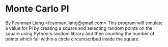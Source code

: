 * Monte Carlo PI
  By Feynman Liang <feynman.liang@gmail.com>\n
  This program will simulate a value for Pi by creating a square and selecting random points on the square using Python's random library and then counting the number of points which fall within a circle circumscribed inside the square.
